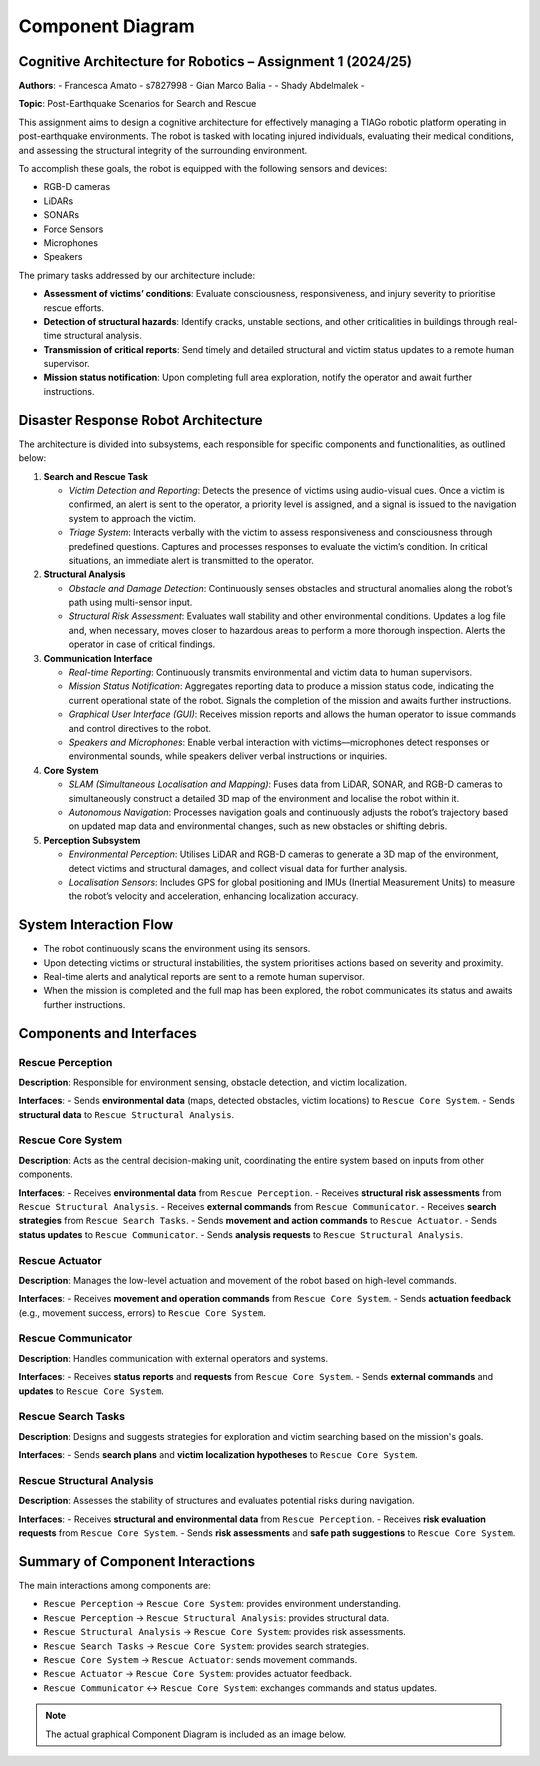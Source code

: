 Component Diagram
==================

Cognitive Architecture for Robotics – Assignment 1 (2024/25)
-------------------------------------------------------------

**Authors**:
- Francesca Amato - s7827998
- Gian Marco Balia - 
- Shady Abdelmalek - 

**Topic**: Post-Earthquake Scenarios for Search and Rescue

This assignment aims to design a cognitive architecture for effectively managing a TIAGo robotic platform operating in post-earthquake environments. The robot is tasked with locating injured individuals, evaluating their medical conditions, and assessing the structural integrity of the surrounding environment.

To accomplish these goals, the robot is equipped with the following sensors and devices:

- RGB-D cameras
- LiDARs
- SONARs
- Force Sensors
- Microphones
- Speakers

The primary tasks addressed by our architecture include:

- **Assessment of victims’ conditions**: Evaluate consciousness, responsiveness, and injury severity to prioritise rescue efforts.
- **Detection of structural hazards**: Identify cracks, unstable sections, and other criticalities in buildings through real-time structural analysis.
- **Transmission of critical reports**: Send timely and detailed structural and victim status updates to a remote human supervisor.
- **Mission status notification**: Upon completing full area exploration, notify the operator and await further instructions.

Disaster Response Robot Architecture
-------------------------------------

The architecture is divided into subsystems, each responsible for specific components and functionalities, as outlined below:

1. **Search and Rescue Task**

   - *Victim Detection and Reporting*: Detects the presence of victims using audio-visual cues. Once a victim is confirmed, an alert is sent to the operator, a priority level is assigned, and a signal is issued to the navigation system to approach the victim.
   
   - *Triage System*: Interacts verbally with the victim to assess responsiveness and consciousness through predefined questions. Captures and processes responses to evaluate the victim’s condition. In critical situations, an immediate alert is transmitted to the operator.

2. **Structural Analysis**

   - *Obstacle and Damage Detection*: Continuously senses obstacles and structural anomalies along the robot’s path using multi-sensor input.
   
   - *Structural Risk Assessment*: Evaluates wall stability and other environmental conditions. Updates a log file and, when necessary, moves closer to hazardous areas to perform a more thorough inspection. Alerts the operator in case of critical findings.

3. **Communication Interface**

   - *Real-time Reporting*: Continuously transmits environmental and victim data to human supervisors.
   
   - *Mission Status Notification*: Aggregates reporting data to produce a mission status code, indicating the current operational state of the robot. Signals the completion of the mission and awaits further instructions.
   
   - *Graphical User Interface (GUI)*: Receives mission reports and allows the human operator to issue commands and control directives to the robot.
   
   - *Speakers and Microphones*: Enable verbal interaction with victims—microphones detect responses or environmental sounds, while speakers deliver verbal instructions or inquiries.

4. **Core System**

   - *SLAM (Simultaneous Localisation and Mapping)*: Fuses data from LiDAR, SONAR, and RGB-D cameras to simultaneously construct a detailed 3D map of the environment and localise the robot within it.
   
   - *Autonomous Navigation*: Processes navigation goals and continuously adjusts the robot’s trajectory based on updated map data and environmental changes, such as new obstacles or shifting debris.

5. **Perception Subsystem**

   - *Environmental Perception*: Utilises LiDAR and RGB-D cameras to generate a 3D map of the environment, detect victims and structural damages, and collect visual data for further analysis.
   
   - *Localisation Sensors*: Includes GPS for global positioning and IMUs (Inertial Measurement Units) to measure the robot’s velocity and acceleration, enhancing localization accuracy.

System Interaction Flow
------------------------

- The robot continuously scans the environment using its sensors.
- Upon detecting victims or structural instabilities, the system prioritises actions based on severity and proximity.
- Real-time alerts and analytical reports are sent to a remote human supervisor.
- When the mission is completed and the full map has been explored, the robot communicates its status and awaits further instructions.

Components and Interfaces
--------------------------

Rescue Perception
^^^^^^^^^^^^^^^^^

**Description**:  
Responsible for environment sensing, obstacle detection, and victim localization.

**Interfaces**:
- Sends **environmental data** (maps, detected obstacles, victim locations) to ``Rescue Core System``.
- Sends **structural data** to ``Rescue Structural Analysis``.

Rescue Core System
^^^^^^^^^^^^^^^^^^

**Description**:  
Acts as the central decision-making unit, coordinating the entire system based on inputs from other components.

**Interfaces**:
- Receives **environmental data** from ``Rescue Perception``.
- Receives **structural risk assessments** from ``Rescue Structural Analysis``.
- Receives **external commands** from ``Rescue Communicator``.
- Receives **search strategies** from ``Rescue Search Tasks``.
- Sends **movement and action commands** to ``Rescue Actuator``.
- Sends **status updates** to ``Rescue Communicator``.
- Sends **analysis requests** to ``Rescue Structural Analysis``.

Rescue Actuator
^^^^^^^^^^^^^^^

**Description**:  
Manages the low-level actuation and movement of the robot based on high-level commands.

**Interfaces**:
- Receives **movement and operation commands** from ``Rescue Core System``.
- Sends **actuation feedback** (e.g., movement success, errors) to ``Rescue Core System``.

Rescue Communicator
^^^^^^^^^^^^^^^^^^^

**Description**:  
Handles communication with external operators and systems.

**Interfaces**:
- Receives **status reports** and **requests** from ``Rescue Core System``.
- Sends **external commands** and **updates** to ``Rescue Core System``.

Rescue Search Tasks
^^^^^^^^^^^^^^^^^^^

**Description**:  
Designs and suggests strategies for exploration and victim searching based on the mission's goals.

**Interfaces**:
- Sends **search plans** and **victim localization hypotheses** to ``Rescue Core System``.

Rescue Structural Analysis
^^^^^^^^^^^^^^^^^^^^^^^^^^

**Description**:  
Assesses the stability of structures and evaluates potential risks during navigation.

**Interfaces**:
- Receives **structural and environmental data** from ``Rescue Perception``.
- Receives **risk evaluation requests** from ``Rescue Core System``.
- Sends **risk assessments** and **safe path suggestions** to ``Rescue Core System``.

Summary of Component Interactions
----------------------------------

The main interactions among components are:

- ``Rescue Perception`` → ``Rescue Core System``: provides environment understanding.
- ``Rescue Perception`` → ``Rescue Structural Analysis``: provides structural data.
- ``Rescue Structural Analysis`` → ``Rescue Core System``: provides risk assessments.
- ``Rescue Search Tasks`` → ``Rescue Core System``: provides search strategies.
- ``Rescue Core System`` → ``Rescue Actuator``: sends movement commands.
- ``Rescue Actuator`` → ``Rescue Core System``: provides actuator feedback.
- ``Rescue Communicator`` ↔ ``Rescue Core System``: exchanges commands and status updates.

.. note::

   The actual graphical Component Diagram is included as an image below.

.. image:: images/component_diagram.png
   :alt: Component Diagram
   :align: center